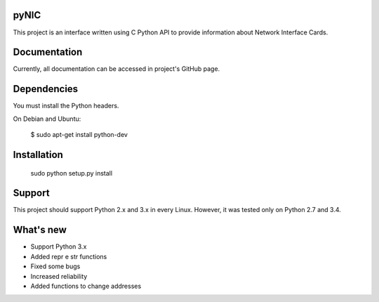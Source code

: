 pyNIC
=======

This project is an interface written using C Python API to provide information
about Network Interface Cards.

Documentation
=============

Currently, all documentation can be accessed in project's GitHub page.

Dependencies
=========

You must install the Python headers.

On Debian and Ubuntu:

    $ sudo apt-get install python-dev

Installation
============

    sudo python setup.py install

Support
=======

This project should support Python 2.x and 3.x in every Linux. However, 
it was tested only on Python 2.7 and 3.4.

What's new
===========
- Support Python 3.x
- Added repr e str functions
- Fixed some bugs
- Increased reliability
- Added functions to change addresses
